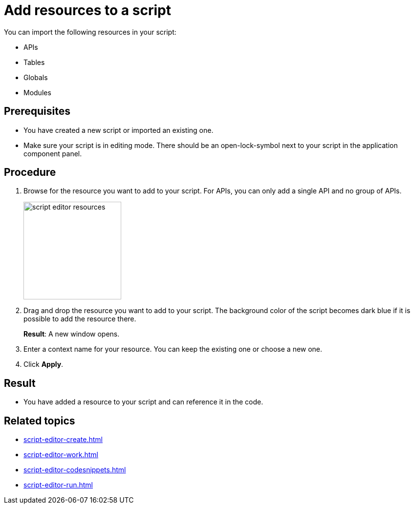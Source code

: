= Add resources to a script

You can import the following resources in your script:

* APIs
* Tables
* Globals
* Modules

== Prerequisites
* You have created a new script or imported an existing one.
* Make sure your script is in editing mode.
There should be an open-lock-symbol next to your script in the application component panel.
//see comment codesnippets

== Procedure
. Browse for the resource you want to add to your script.
For APIs, you can only add a single API and no group of APIs.
//@Fabian: browse where?
+
image::script-editor-resources.png[,200]
+
. Drag and drop the resource you want to add to your script.
The background color of the script becomes dark blue if it is possible to add the resource there.
+
*Result*: A new window opens.
. Enter a context name for your resource.
You can keep the existing one or choose a new one.
. Click *Apply*.

== Result
* You have added a resource to your script and can reference it in the code.

== Related topics
* xref:script-editor-create.adoc[]
* xref:script-editor-work.adoc[]
* xref:script-editor-codesnippets.adoc[]
* xref:script-editor-run.adoc[]